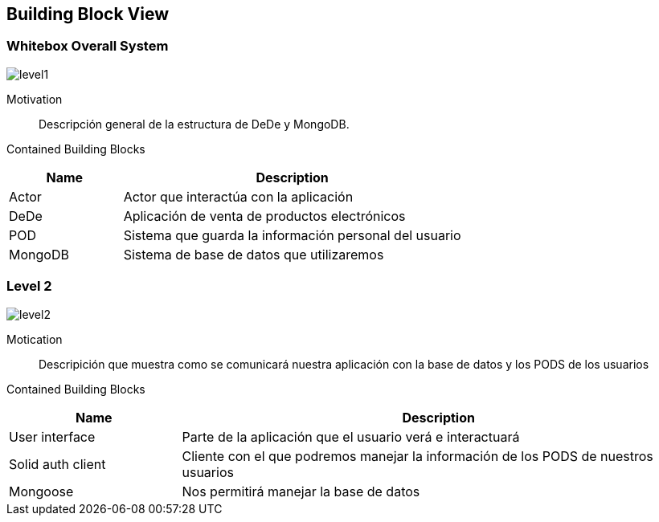 [[section-building-block-view]]


== Building Block View

=== Whitebox Overall System

:imagesdir: ./images
image:level1.PNG[]

Motivation::

Descripción general de la estructura de DeDe y MongoDB.

Contained Building Blocks::

[options="header",cols="1,3"]
|===
|Name| Description
|Actor | Actor que interactúa con la aplicación
|DeDe | Aplicación de venta de productos electrónicos  
|POD | Sistema que guarda la información personal del usuario
|MongoDB | Sistema de base de datos que utilizaremos 
|===


=== Level 2

image:level2.PNG[]

Motication::

Descripición que muestra como se comunicará nuestra aplicación con la base de datos y los PODS de los usuarios

Contained Building Blocks::

[options="header",cols="1,3"]
|===
|Name| Description
|User interface | Parte de la aplicación que el usuario verá e interactuará
|Solid auth client | Cliente con el que podremos manejar la información de los PODS de nuestros usuarios
|Mongoose | Nos permitirá manejar la base de datos
|===
